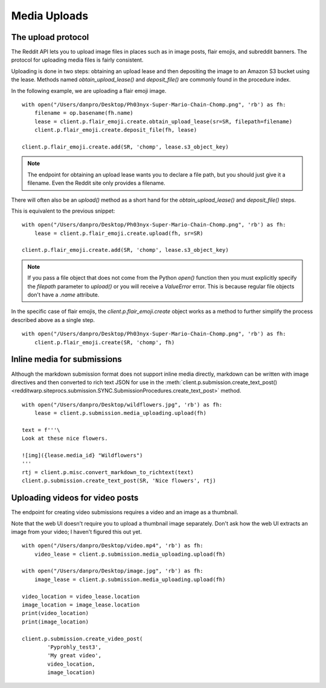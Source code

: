 
=============
Media Uploads
=============

The upload protocol
-------------------

The Reddit API lets you to upload image files in places such as in image posts,
flair emojis, and subreddit banners. The protocol for uploading media files is
fairly consistent.

Uploading is done in two steps: obtaining an upload lease and then depositing
the image to an Amazon S3 bucket using the lease. Methods named
`obtain_upload_lease()` and `deposit_file()` are commonly found in the
procedure index.

In the following example, we are uploading a flair emoji image.

::

   with open("/Users/danpro/Desktop/Ph03nyx-Super-Mario-Chain-Chomp.png", 'rb') as fh:
       filename = op.basename(fh.name)
       lease = client.p.flair_emoji.create.obtain_upload_lease(sr=SR, filepath=filename)
       client.p.flair_emoji.create.deposit_file(fh, lease)

   client.p.flair_emoji.create.add(SR, 'chomp', lease.s3_object_key)

.. note::
   The endpoint for obtaining an upload lease wants you to declare a file path,
   but you should just give it a filename. Even the Reddit site only provides a
   filename.

There will often also be an `upload()` method as a short hand for the
`obtain_upload_lease()` and `deposit_file()` steps.

This is equivalent to the previous snippet::

   with open("/Users/danpro/Desktop/Ph03nyx-Super-Mario-Chain-Chomp.png", 'rb') as fh:
       lease = client.p.flair_emoji.create.upload(fh, sr=SR)

   client.p.flair_emoji.create.add(SR, 'chomp', lease.s3_object_key)

.. note::
   If you pass a file object that does not come from the Python `open()`
   function then you must explicitly specify the `filepath` parameter to
   `upload()` or you will receive a `ValueError` error. This is because regular
   file objects don't have a `.name` attribute.

In the specific case of flair emojis, the `client.p.flair_emoji.create` object
works as a method to further simplify the process described above as a single
step.

::

   with open("/Users/danpro/Desktop/Ph03nyx-Super-Mario-Chain-Chomp.png", 'rb') as fh:
       client.p.flair_emoji.create(SR, 'chomp', fh)

Inline media for submissions
----------------------------

Although the markdown submission format does not support inline media directly,
markdown can be written with image directives and then converted to rich text
JSON for use in the
:meth:`client.p.submission.create_text_post() <redditwarp.siteprocs.submission.SYNC.SubmissionProcedures.create_text_post>`
method.

::

   with open("/Users/danpro/Desktop/wildflowers.jpg", 'rb') as fh:
       lease = client.p.submission.media_uploading.upload(fh)

   text = f'''\
   Look at these nice flowers.

   ![img]({lease.media_id} "Wildflowers")
   '''
   rtj = client.p.misc.convert_markdown_to_richtext(text)
   client.p.submission.create_text_post(SR, 'Nice flowers', rtj)

Uploading videos for video posts
--------------------------------

The endpoint for creating video submissions requires a video and an image as a thumbnail.

Note that the web UI doesn't require you to upload a thumbnail image separately.
Don't ask how the web UI extracts an image from your video; I haven't figured this out yet.

::

   with open("/Users/danpro/Desktop/video.mp4", 'rb') as fh:
       video_lease = client.p.submission.media_uploading.upload(fh)

   with open("/Users/danpro/Desktop/image.jpg", 'rb') as fh:
       image_lease = client.p.submission.media_uploading.upload(fh)

   video_location = video_lease.location
   image_location = image_lease.location
   print(video_location)
   print(image_location)

   client.p.submission.create_video_post(
           'Pyprohly_test3',
           'My great video',
           video_location,
           image_location)
